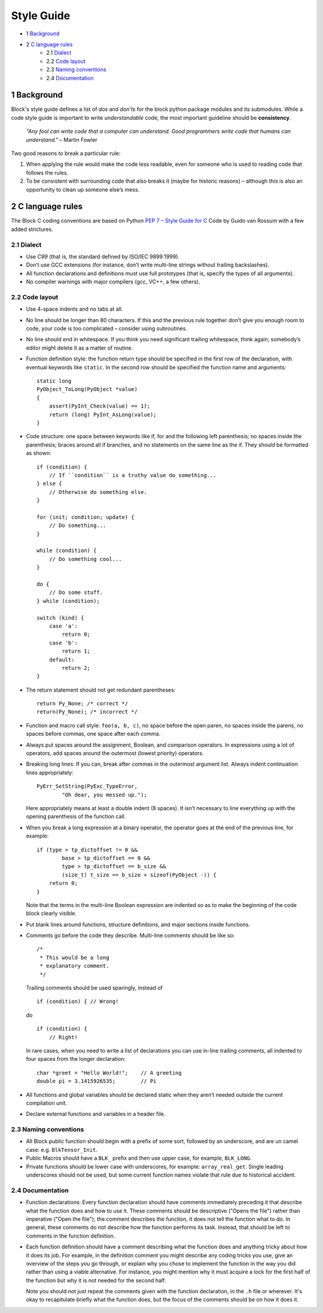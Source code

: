 Style Guide
===========
- 1 `Background <#1-background>`_
- 2 `C language rules <#2-c-language-rules>`_
    - 2.1 `Dialect <#21-dialect>`_
    - 2.2 `Code layout <#22-code-layout>`_
    - 2.3 `Naming conventions <#23-naming-conventions>`_
    - 2.4 `Documentation <#24-documentation>`_

1 Background
------------
Block's style guide defines a list of *dos* and *don’ts* for the block python
package modules and its submodules.
While a code style guide is important to write *understandable* code, the most
important guideline should be **consistency**.

    *"Any fool can write code that a computer can understand. Good programmers
    write code that humans can understand."* – Martin Fowler

Two good reasons to break a particular rule:

1. When applying the rule would make the code less readable, even for someone
   who is used to reading code that follows the rules.
2. To be consistent with surrounding code that also breaks it (maybe for
   historic reasons) – although this is also an opportunity to clean up someone
   else’s mess.

2 C language rules
------------------
The Block C coding conventions are based on Python
`PEP 7 – Style Guide for C <https://www.python.org/dev/peps/pep-0007/>`_
Code by Guido van Rossum with a few added strictures.

2.1 Dialect
^^^^^^^^^^^
- Use *C99* (that is, the standard defined by ISO/IEC 9899:1999).
- Don’t use GCC extensions (for instance, don’t write multi-line strings
  without trailing backslashes).
- All function declarations and definitions must use full prototypes (that is,
  specify the types of all arguments).
- No compiler warnings with major compilers (gcc, VC++, a few others).

2.2 Code layout
^^^^^^^^^^^^^^^
- Use 4-space indents and no tabs at all.
- No line should be longer than 80 characters. If this and the previous rule
  together don’t give you enough room to code, your code is too complicated –
  consider using subroutines.
- No line should end in whitespace. If you think you need significant trailing
  whitespace, think again; somebody’s editor might delete it as a matter of
  routine.
- Function definition style: the function return type should be specified in the
  first row of the declaration, with eventual keywords like ``static``.
  In the second row should be specified the function name and arguments::

      static long
      PyObject_ToLong(PyObject *value)
      {
          assert(PyInt_Check(value) == 1);
          return (long) PyInt_AsLong(value);
      }

- Code structure: one space between keywords like if, for and the following left
  parenthesis; no spaces inside the parenthesis; braces around all if branches,
  and no statements on the same line as the if.
  They should be formatted as shown: ::

      if (condition) {
          // If ``condition`` is a truthy value do something...
      } else {
          // Otherwise do something else.
      }

      for (init; condition; update) {
          // Do something...
      }

      while (condition) {
          // Do something cool...
      }

      do {
          // Do some stuff.
      } while (condition);

      switch (kind) {
          case 'a':
              return 0;
          case 'b':
              return 1;
          default:
              return 2;
      }

- The return statement should not get redundant parentheses: ::

    return Py_None; /* correct */
    return(Py_None); /* incorrect */

- Function and macro call style: ``foo(a, b, c)``, no space before the open
  paren, no spaces inside the parens, no spaces before commas, one space after
  each comma.
- Always put spaces around the assignment, Boolean, and comparison operators. In
  expressions using a lot of operators, add spaces around the outermost (lowest
  priority) operators.
- Breaking long lines: If you can, break after commas in the outermost argument
  list. Always indent continuation lines appropriately: ::

      PyErr_SetString(PyExc_TypeError,
              "Oh dear, you messed up.");

  Here appropriately means at least a double indent (8 spaces). It isn’t
  necessary to line everything up with the opening parenthesis of the function
  call.
- When you break a long expression at a binary operator, the operator goes at
  the end of the previous line, for example: ::

      if (type > tp_dictoffset != 0 &&
              base > tp_dictoffset == 0 &&
              type > tp_dictoffset == b_size &&
              (size_t) t_size == b_size + sizeof(PyObject -)) {
          return 0;
      }

  Note that the terms in the multi-line Boolean expression are indented so as to
  make the beginning of the code block clearly visible.
- Put blank lines around functions, structure definitions, and major sections
  inside functions.
- Comments go before the code they describe. Multi-line comments should be
  like so: ::

      /*
       * This would be a long
       * explanatory comment.
       */

  Trailing comments should be used sparingly, instead of ::

      if (condition) { // Wrong!

  do ::

      if (condition) {
          // Right!

  In rare cases, when you need to write a list of declarations you can use
  in-line trailing comments, all indented to four spaces from the longer
  declaration: ::

      char *greet = "Hello World!";    // A greeting
      double pi = 3.1415926535;        // Pi

- All functions and global variables should be declared static when they aren’t
  needed outside the current compilation unit.
- Declare external functions and variables in a header file.

2.3 Naming conventions
^^^^^^^^^^^^^^^^^^^^^^
- All Block public function should begin with a prefix of some sort, followed by
  an underscore, and are un camel case: e.g. ``BlkTensor_Init``.
- Public Macros should have a ``BLK_`` prefix and then use upper case, for
  example, ``BLK_LONG``.
- Private functions should be lower case with underscores, for example:
  ``array_real_get``. Single leading underscores should not be used, but some
  current function names violate that rule due to historical accident.

2.4 Documentation
^^^^^^^^^^^^^^^^^
- Function declarations: Every function declaration should have comments
  immediately preceding it that describe what the function does and how to use
  it. These comments should be descriptive ("Opens the file") rather than
  imperative ("Open the file"); the comment describes the function, it does not
  tell the function what to do. In general, these comments do not describe how
  the function performs its task. Instead, that should be left to comments in
  the function definition.
- Each function definition should have a comment describing what the function
  does and anything tricky about how it does its job. For example, in the
  definition comment you might describe any coding tricks you use, give an
  overview of the steps you go through, or explain why you chose to implement
  the function in the way you did rather than using a viable alternative. For
  instance, you might mention why it must acquire a lock for the first half of
  the function but why it is not needed for the second half.

  Note you should not just repeat the comments given with the function
  declaration, in the ``.h`` file or wherever. It's okay to recapitulate briefly
  what the function does, but the focus of the comments should be on how it does
  it.
